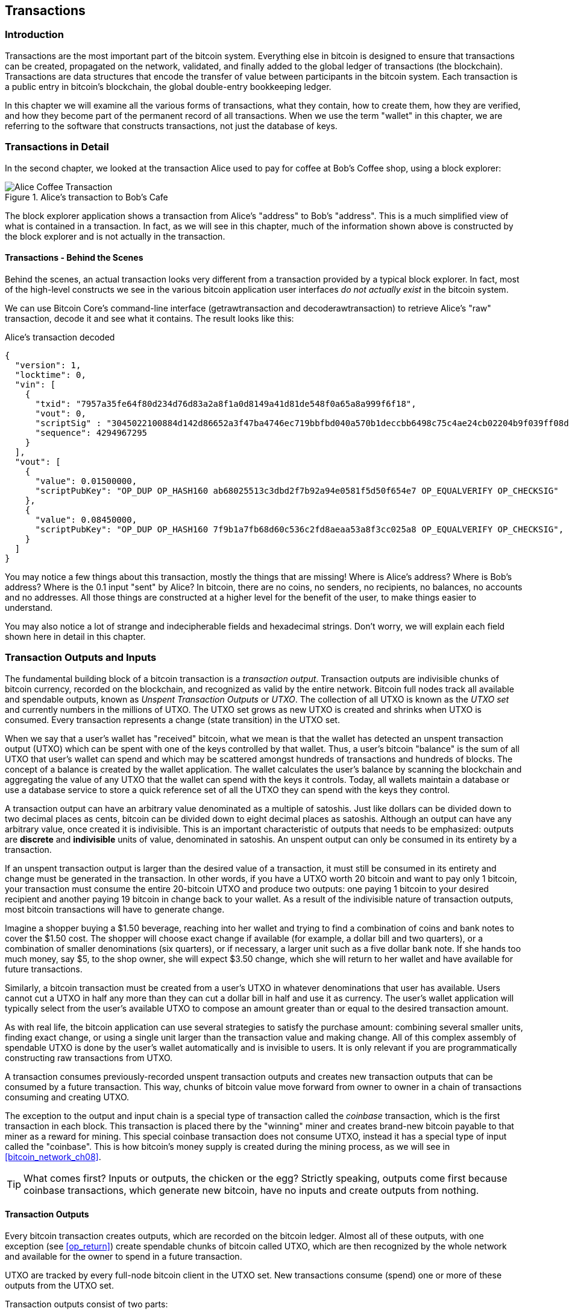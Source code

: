 [[ch06]]
[[transactions]]
== Transactions

[[ch06_intro]]
=== Introduction

((("transactions", id="ix_ch06-asciidoc0", range="startofrange")))Transactions are the most important part of the bitcoin system. Everything else in bitcoin is designed to ensure that transactions can be created, propagated on the network, validated, and finally added to the global ledger of transactions (the blockchain). Transactions are data structures that encode the transfer of value between participants in the bitcoin system. Each transaction is a public entry in bitcoin's blockchain, the global double-entry bookkeeping ledger.

In this chapter we will examine all the various forms of transactions, what they contain, how to create them, how they are verified, and how they become part of the permanent record of all transactions. When we use the term "wallet" in this chapter, we are referring to the software that constructs transactions, not just the database of keys.

[[tx_structure]]
=== Transactions in Detail

In the second chapter, we looked at the transaction Alice used to pay for coffee at Bob's Coffee shop, using a block explorer:

.Alice's transaction to Bob's Cafe
image::images/mbc2_0208.png["Alice Coffee Transaction"]

The block explorer application shows a transaction from Alice's "address" to Bob's "address". This is a much simplified view of what is contained in a transaction. In fact, as we will see in this chapter, much of the information shown above is constructed by the block explorer and is not actually in the transaction.

==== Transactions - Behind the Scenes

Behind the scenes, an actual transaction looks very different from a transaction provided by a typical block explorer. In fact, most of the high-level constructs we see in the various bitcoin application user interfaces _do not actually exist_ in the bitcoin system.

We can use Bitcoin Core's command-line interface (+getrawtransaction+ and +decoderawtransaction+) to retrieve Alice's "raw" transaction, decode it and see what it contains. The result looks like this:

[[alice_tx]]
.Alice's transaction decoded
[source,json]
----
{
  "version": 1,
  "locktime": 0,
  "vin": [
    {
      "txid": "7957a35fe64f80d234d76d83a2a8f1a0d8149a41d81de548f0a65a8a999f6f18",
      "vout": 0,
      "scriptSig" : "3045022100884d142d86652a3f47ba4746ec719bbfbd040a570b1deccbb6498c75c4ae24cb02204b9f039ff08df09cbe9f6addac960298cad530a863ea8f53982c09db8f6e3813[ALL] 0484ecc0d46f1918b30928fa0e4ed99f16a0fb4fde0735e7ade8416ab9fe423cc5412336376789d172787ec3457eee41c04f4938de5cc17b4a10fa336a8d752adf",
      "sequence": 4294967295
    }
  ],
  "vout": [
    {
      "value": 0.01500000,
      "scriptPubKey": "OP_DUP OP_HASH160 ab68025513c3dbd2f7b92a94e0581f5d50f654e7 OP_EQUALVERIFY OP_CHECKSIG"
    },
    {
      "value": 0.08450000,
      "scriptPubKey": "OP_DUP OP_HASH160 7f9b1a7fb68d60c536c2fd8aeaa53a8f3cc025a8 OP_EQUALVERIFY OP_CHECKSIG",
    }
  ]
}
----

You may notice a few things about this transaction, mostly the things that are missing! Where is Alice's address? Where is Bob's address? Where is the 0.1 input "sent" by Alice? In bitcoin, there are no coins, no senders, no recipients, no balances, no accounts and no addresses. All those things are constructed at a higher level for the benefit of the user, to make things easier to understand.

You may also notice a lot of strange and indecipherable fields and hexadecimal strings. Don't worry, we will explain each field shown here in detail in this chapter.

[[tx_inputs_outputs]]
=== Transaction Outputs and Inputs

((("transactions","unspent transaction output (UTXO)")))((("unspent transaction output (UTXO)")))The fundamental building block of a bitcoin transaction is a  _transaction output_. Transaction outputs are indivisible chunks of bitcoin currency, recorded on the blockchain, and recognized as valid by the entire network. Bitcoin full nodes track all available and spendable outputs, known as _Unspent Transaction Outputs_ or _UTXO_. The collection of all UTXO is known as the _UTXO set_ and currently numbers in the millions of UTXO. The UTXO set grows as new UTXO is created and shrinks when UTXO is consumed. Every transaction represents a change (state transition) in the UTXO set.

When we say that a user's wallet has "received" bitcoin, what we mean is that the wallet has detected an unspent transaction output (UTXO) which can be spent with one of the keys controlled by that wallet. Thus, a user's bitcoin "balance" is the sum of all UTXO that user's wallet can spend and which may be scattered amongst hundreds of transactions and hundreds of blocks. The concept of a balance is created by the wallet application. The wallet calculates the user's balance by scanning the blockchain and aggregating the value of any UTXO that the wallet can spend with the keys it controls. Today, all wallets maintain a database or use a database service to store a quick reference set of all the UTXO they can spend with the keys they control.

A transaction output can have an arbitrary value denominated as a multiple of((("satoshis"))) satoshis.  Just like dollars can be divided down to two decimal places as cents, bitcoin can be divided down to eight decimal places as satoshis. Although an output can have any arbitrary value, once created it is indivisible. This is an important characteristic of outputs that needs to be emphasized: outputs are *discrete* and *indivisible* units of value, denominated in satoshis. An unspent output can only be consumed in its entirety by a transaction.

If an unspent transaction output is larger than the desired value of a transaction, it must still be consumed in its entirety and change must be generated in the transaction. ((("change, making")))In other words, if you have a UTXO worth 20 bitcoin and want to pay only 1 bitcoin, your transaction must consume the entire 20-bitcoin UTXO and produce two outputs: one paying 1 bitcoin to your desired recipient and another paying 19 bitcoin in change back to your wallet. As a result of the indivisible nature of transaction outputs, most bitcoin transactions will have to generate change.

Imagine a shopper buying a $1.50 beverage, reaching into her wallet and trying to find a combination of coins and bank notes to cover the $1.50 cost. The shopper will choose exact change if available (for example, a dollar bill and two quarters), or a combination of smaller denominations (six quarters), or if necessary, a larger unit such as a five dollar bank note. If she hands too much money, say $5, to the shop owner, she will expect $3.50 change, which she will return to her wallet and have available for future transactions.

Similarly, a bitcoin transaction must be created from a user's UTXO in whatever denominations that user has available. Users cannot cut a UTXO in half any more than they can cut a dollar bill in half and use it as currency. The user's wallet application will typically select from the user's available UTXO to compose an amount greater than or equal to the desired transaction amount.

As with real life, the bitcoin application can use several strategies to satisfy the purchase amount: combining several smaller units, finding exact change, or using a single unit larger than the transaction value and making change. All of this complex assembly of spendable UTXO is done by the user's wallet automatically and is invisible to users. It is only relevant if you are programmatically constructing raw transactions from UTXO.

A transaction consumes previously-recorded unspent transaction outputs and creates new transaction outputs that can be consumed by a future transaction. This way, chunks of bitcoin value move forward from owner to owner in a chain of transactions consuming and creating UTXO.

The exception to the output and input chain is a special type of transaction called the _coinbase_ transaction, which is the first transaction in each block. This transaction is placed there by the "winning" miner and creates brand-new bitcoin payable to that miner as a reward for mining. This special coinbase transaction does not consume UTXO, instead it has a special type of input called the "coinbase". This is how bitcoin's money supply is created during the mining process, as we will see in <<bitcoin_network_ch08>>.

[TIP]
====
What comes first? Inputs or outputs, the chicken or the egg? Strictly speaking, outputs come first because coinbase transactions, which generate new bitcoin, have no inputs and create outputs from nothing.
====

[[tx_outs]]
==== Transaction Outputs

((("bitcoin ledger, outputs in", id="ix_ch06-asciidoc2", range="startofrange")))((("transactions","outputs", id="ix_ch06-asciidoc3", range="startofrange")))((("unspent transaction output (UTXO)", id="ix_ch06-asciidoc4", range="startofrange")))Every bitcoin transaction creates outputs, which are recorded on the bitcoin ledger. Almost all of these outputs, with one exception (see <<op_return>>) create spendable chunks of bitcoin called UTXO, which are then recognized by the whole network and available for the owner to spend in a future transaction.

UTXO are tracked by every full-node bitcoin client in the UTXO set. New transactions consume (spend) one or more of these outputs from the UTXO set.

Transaction outputs consist of two parts:

* An amount of bitcoin, denominated in _satoshis_, the smallest bitcoin unit
* A cryptographic puzzle that determines the conditions required to spend the output

The cryptographic puzzle, is also known as a ((("locking scripts"))) _locking script_, a _witness script_ or a +scriptPubKey+.

The transaction scripting language, used in the locking script mentioned previously, is discussed in detail in <<tx_script>>.

Now, let's look at Alice's transaction (shown previously in <<alice_tx>>) and see if we can identify the outputs. In the JSON encoding, the outputs are in an array (list) named +vout+:

[source,json]
----
"vout": [
  {
    "value": 0.01500000,
    "scriptPubKey": "OP_DUP OP_HASH160 ab68025513c3dbd2f7b92a94e0581f5d50f654e7 OP_EQUALVERIFY
    OP_CHECKSIG"
  },
  {
    "value": 0.08450000,
    "scriptPubKey": "OP_DUP OP_HASH160 7f9b1a7fb68d60c536c2fd8aeaa53a8f3cc025a8 OP_EQUALVERIFY OP_CHECKSIG",
  }
]
----

As you can see, the transaction contains two outputs. Each output is defined by a value and a cryptographic puzzle. In the encoding shown by Bitcoin Core above, the value is shown in bitcoin. The second part of each output is the cryptographic puzzle that sets the conditions for spending. Bitcoin Core shows this as +scriptPubKey+ and shows us a human-readable representation of the script.

The topic of locking and unlocking UTXO will be discussed later, in <<tx_lock_unlock>>. The scripting language that is used for the script in +scriptPubKey+ is discussed in <<tx_script>>. But before we delve into those topics, we need to understand the overall structure of transaction inputs and outputs.

===== Transaction Serialization - Outputs

When transactions are transmitted over the network or exchanged between applications, they are _serialized_. (((serialization)))Serialization is the process of converting the internal representation of a data structure into a format that can be transmitted one byte at a time, also known as a byte-stream. Serialization is most commonly used for encoding data structures for transmission over a network or for storage in a file. The serialization format of a transaction output is shown in <<tx_out_structure>>:

[[tx_out_structure]]
.Transaction output serialization
[options="header"]
|=======
|Size| Field | Description
| 8 bytes (little-endian) | Amount  | Bitcoin value in satoshis (10^-8^ bitcoin)
| 1-9 bytes (VarInt) | Locking-Script Size | Locking-Script length in bytes, to follow
| Variable | Locking-Script | A script defining the conditions needed to spend the output
|=======

Most bitcoin libraries and frameworks do not store transactions internally as byte-streams, as that would require complex parsing every time you needed to access a single field. For convenience and readability, bitcoin libraries store transactions internally in data structures (usually object-oriented structures).

The process of converting from the byte-stream representation of a transaction to a library's internal representation data structure is called (((de-serialization)))_de-serialization_ or _transaction parsing_. The process of converting back to a byte-stream for transmission over the network, for hashing or for storage on disk is called (((serialization)))_serialization_.  Most bitcoin libraries have built-in functions for transaction serialization and de-serialization.

See if you can manually decode Alice's transaction from the serialized hexadecimal form, finding some of the elements we saw above. The section containing the two outputs is highlighted to help you:

====
+0100000001186f9f998a5aa6f048e51dd8419a14d8a0f1a8a2836dd73+
+4d2804fe65fa35779000000008b483045022100884d142d86652a3f47+
+ba4746ec719bbfbd040a570b1deccbb6498c75c4ae24cb02204b9f039+
+ff08df09cbe9f6addac960298cad530a863ea8f53982c09db8f6e3813+
+01410484ecc0d46f1918b30928fa0e4ed99f16a0fb4fde0735e7ade84+
+16ab9fe423cc5412336376789d172787ec3457eee41c04f4938de5cc1+
+7b4a10fa336a8d752adfffffffff02+*+60e31600000000001976a914ab6+*
*+8025513c3dbd2f7b92a94e0581f5d50f654e788acd0ef800000000000+*
*+1976a9147f9b1a7fb68d60c536c2fd8aeaa53a8f3cc025a888ac+*
+00000000+
====

Here are some hints:

* There are two outputs in the highlighted section, each serialized as shown in the table <<tx_out_structure>>
* The value of 0.015 bitcoin is 1,500,000 satoshis. That's +16 e3 60+ in hexadecimal.
* In the serialized transaction, the value +16 e3 60+ is encoded in little-endian (least-significant-byte-first) byte order, so it looks like +60 e3 16+
* The +scriptPubKey+ length is 25 bytes, which is +19+ in hexadecimal

[[tx_inputs]]
==== Transaction Inputs

((("transactions","inputs", id="ix_ch06-asciidoc5", range="startofrange")))Transaction inputs identify (by reference) which UTXO will be consumed and provide proof of ownership through an unlocking script.

To build a transaction, a wallet selects from the UTXO it controls, UTXO with enough value to make the requested payment. Sometimes one UTXO is enough, other times more than one is needed. For each UTXO that will be consumed to make this payment, the wallet creates one input pointing to the UTXO and unlocks it with an unlocking script.

Let's look at the components of an input in greater detail. The first part of an input is a pointer to an UTXO by reference to the transaction hash and sequence number where the UTXO is recorded in the blockchain. The second part is an unlocking script, which the wallet constructs in order to satisfy the spending conditions set in the UTXO. Most often, the unlocking script is a digital signature and public key proving ownership of the bitcoin. However, not all unlocking scripts contain signatures. The third part is a sequence number which will be discussed later.

Consider our example in <<alice_tx>>. The transaction inputs are an array (list) called +vin+:

[[vin]]
.The transaction inputs in Alice's transaction
[source,json]
----
"vin": [
  {
    "txid": "7957a35fe64f80d234d76d83a2a8f1a0d8149a41d81de548f0a65a8a999f6f18",
    "vout": 0,
    "scriptSig" : "3045022100884d142d86652a3f47ba4746ec719bbfbd040a570b1deccbb6498c75c4ae24cb02204b9f039ff08df09cbe9f6addac960298cad530a863ea8f53982c09db8f6e3813[ALL] 0484ecc0d46f1918b30928fa0e4ed99f16a0fb4fde0735e7ade8416ab9fe423cc5412336376789d172787ec3457eee41c04f4938de5cc17b4a10fa336a8d752adf",
    "sequence": 4294967295
  }
]
----

As you can see, there is only one input in the list (because one UTXO contained sufficient value to make this payment). The input contains four elements:

* A transaction ID, referencing the transaction which contains the UTXO being spent
* An output index (+vout+), identifying which UTXO from that transaction is referenced (first one is zero)
* A scriptSig, which satisfies the conditions placed on the UTXO, unlocking it for spending
* A sequence number (to be discussed later)

In Alice's transaction, the input points to transaction ID +7957a35fe64f80d234d76d83a2a8f1a0d8149a41d81de548f0a65a8a999f6f18+ and output index +0+ (i.e. the first UTXO created by that transaction). The unlocking script is constructed by Alice's wallet by first retrieving the referenced UTXO, examining its locking script and then using that to build the necessary unlocking script to satisfy it.

Looking just at the input you may have noticed that we don't know anything about this UTXO, other than a reference to the transaction containing it. We don't know it's value (amount in satoshi), and we don't know the locking script that sets the conditions for spending it. To find this information, we must retrieve the referenced UTXO by retrieving the underlying transaction. Notice that because the value of the input is not explicitly stated, we must also use the referenced UTXO in order to calculate fees that will be paid in this transaction (see <<tx_fees>>).

It's not just Alice's wallet that needs to retrieve UTXO referenced in the inputs. Once this transaction is broadcast to the network, every validating node will also need to retrieve the UTXO referenced in the transaction inputs in order to validate the transaction.

Transactions on their own seem incomplete because they lack context. They reference UTXO in their inputs but without retrieving that UTXO we cannot know the value of the inputs or their locking conditions. When writing bitcoin software, anytime you decode a transaction with the intent of validating it or counting the fees or checking the unlocking script, your code will first have to retrieve the referenced UTXO from the blockchain in order to build the context implied but not present in the UTXO references of the inputs. For example, to calculate the amount paid in fees, you must know the sum of the values of inputs and outputs. But without retrieving the UTXO referenced in the inputs, you do not know their value. So a seemingly simple operation like counting fees in a single transaction in fact involves multiple steps and data from multiple transactions.

We can use the same sequence of commands with Bitcoin Core as we used when retrieving Alice's transaction (+getrawtransaction+ and +decoderawtransaction+). With that we can get the UTXO referenced in the input above and take a look:

[[alice_input_tx]]
.Alice's UTXO from the previous transaction, referenced in the input
[source,json]
----
"vout": [
   {
     "value": 0.10000000,
     "scriptPubKey": "OP_DUP OP_HASH160 7f9b1a7fb68d60c536c2fd8aeaa53a8f3cc025a8 OP_EQUALVERIFY OP_CHECKSIG"
   }
 ]
----

We see that this UTXO has a value of 0.1 BTC and that it has a locking script (+scriptPubKey+) which contains "OP_DUP OP_HASH160...".

[TIP]
====
To fully understand Alice's transaction we had to retrieve the previous transaction(s) referenced as inputs. A function that retrieves previous transactions and unspent transaction outputs is very common and exists in almost every bitcoin library and API.
====

===== Transaction Serialization - Inputs

When transactions are serialized for transmission on the network, their inputs are encoded into a byte-stream as follows:

[[tx_in_structure]]
.Transaction input serialization
[options="header"]
|=======
|Size| Field | Description
| 32 bytes | Transaction Hash | Pointer to the transaction containing the UTXO to be spent
| 4 bytes | Output Index | The index number of the UTXO to be spent; first one is 0
| 1-9 bytes (VarInt) | Unlocking-Script Size | Unlocking-Script length in bytes, to follow
| Variable | Unlocking-Script | A script that fulfills the conditions of the UTXO locking script.
| 4 bytes | Sequence Number | Used for locktime or disabled (0xFFFFFFFF)
|=======

As with the outputs, let's see if we can find the inputs from Alice's transaction in the serialized format. First, the inputs decoded:

[source,json]
----
"vin": [
  {
    "txid": "7957a35fe64f80d234d76d83a2a8f1a0d8149a41d81de548f0a65a8a999f6f18",
    "vout": 0,
    "scriptSig" : "3045022100884d142d86652a3f47ba4746ec719bbfbd040a570b1deccbb6498c75c4ae24cb02204b9f039ff08df09cbe9f6addac960298cad530a863ea8f53982c09db8f6e3813[ALL] 0484ecc0d46f1918b30928fa0e4ed99f16a0fb4fde0735e7ade8416ab9fe423cc5412336376789d172787ec3457eee41c04f4938de5cc17b4a10fa336a8d752adf",
    "sequence": 4294967295
  }
],
----

Now, let's see if we can identify these fields in the serialized hex encoding:

====

+0100000001+*+186f9f998a5aa6f048e51dd8419a14d8a0f1a8a2836dd73+*
*+4d2804fe65fa35779000000008b483045022100884d142d86652a3f47+*
*+ba4746ec719bbfbd040a570b1deccbb6498c75c4ae24cb02204b9f039+*
*+ff08df09cbe9f6addac960298cad530a863ea8f53982c09db8f6e3813+*
*+01410484ecc0d46f1918b30928fa0e4ed99f16a0fb4fde0735e7ade84+*
*+16ab9fe423cc5412336376789d172787ec3457eee41c04f4938de5cc1+*
*+7b4a10fa336a8d752adfffffffff+*+0260e31600000000001976a914ab6+
+8025513c3dbd2f7b92a94e0581f5d50f654e788acd0ef800000000000+
+1976a9147f9b1a7fb68d60c536c2fd8aeaa53a8f3cc025a888ac00000+
+000+

====

Hints:

* The transaction ID is serialized in reversed byte order, so it starts with (hex) +18+ and ends with +79+
* The output index is a 4-byte group of zeroes, easy to identify
* The length of the scriptSig is 139 bytes, or +8b+ in hex.
* The sequence number is set to +FFFFFFFF+, again easy to identify

[[tx_fees]]
==== Transaction Fees

((("fees, transaction", id="ix_ch06-asciidoc6", range="startofrange")))Most transactions include transaction fees, which compensate the bitcoin miners for securing the network. Fees also serve as a security mechanism themselves, by making it economically infeasible for attackers to flood the network with transactions. Mining and the fees and rewards collected by miners are discussed in more detail in <<bitcoin_network_ch08>>.

This section examines how transaction fees are included in a typical transaction. Most wallets calculate and include transaction fees automatically. However, if you are constructing transactions programmatically, or using a command-line interface, you must manually account for and include these fees.

Transaction fees serve as an incentive to include (mine) a transaction into the next block and also as a disincentive against abuse of the system, by imposing a small cost on every transaction. Transaction fees are collected by the miner who mines the block that records the transaction on the blockchain.

((("fees, transaction","calculating")))Transaction fees are calculated based on the size of the transaction in kilobytes, not the value of the transaction in bitcoin. Overall, transaction fees are set based on market forces within the bitcoin network. Miners prioritize transactions based on many different criteria, including fees, and might even process transactions for free under certain circumstances. Transaction fees affect the processing priority, meaning that a transaction with sufficient fees is likely to be included in the next block mined, whereas a transaction with insufficient or no fees might be delayed, processed on a best-effort basis after a few blocks, or not processed at all. Transaction fees are not mandatory, and transactions without fees might be processed eventually; however, including transaction fees encourages priority processing.

Over time, the way transaction fees are calculated and the effect they have on transaction prioritization has been evolving. At first, transaction fees were fixed and constant across the network. Gradually, the fee structure has been relaxed so that it may be influenced by market forces, based on network capacity and transaction volume. Since at least the beginning of 2016, capacity limits in bitcoin (see <<blocksize_limit>>) have created competition between transactions, resulting in higher fees and effectively making free transactions a thing of the past. Zero fee or very low fee transactions rarely get mined and sometimes will not even be propagated across the network.

In Bitcoin Core, fee relay policies are set by the +minrelaytxfee+ option. The current default +minrelaytxfee+ is 0.00001 bitcoin or a hundredth of a milli-bitcoin per kilobyte. Therefore by default, transactions with a fee less than 0.0001 bitcoin are treated as free and are only relayed if there is space in the mempool, otherwise they are dropped. Bitcoin nodes can override the default fee relay policy by adjusting the value of +minrelaytxfee+.

Any bitcoin service that creates transactions, including wallets, exchanges, retail applications, etc. *must* implement dynamic fees. Dynamic fees can be implemented through a third party fee estimation service or with a built-in fee estimation algorithm. If you're unsure, begin with a third party service and as you gain experience design and implement your own algorithm if you wish to remove the third party dependency.

Fee estimation algorithms calculate the appropriate fee, based on capacity and the fees offered by "competing" transactions. These algorithms range from simplistic (average or median fee in the last block) to sophisticated (statistical analysis). They estimate the necessary fee (in satoshis per byte) that will give a transaction a high probability of being selected and included within a certain number of blocks. Most services offer users the option of choosing high, medium, or low priority fees. High priority means users pay higher fees but the transaction is likely to be included in the next block. Medium and low priority means users pay lower transaction fees but the transactions may take much longer to confirm.

Many wallet applications use third-party services for fee calculations. One popular service is http://bitcoinfees.21.co/[http://bitcoinfees.21.co], which provides an API and a visual chart showing the fee in satoshi/byte for different priorities.

[TIP]
====
Static fees are no longer viable on the bitcoin network. Wallets that set static fees will produce a poor user experience as transactions will often get "stuck" and remain unconfirmed. Users who don't understand bitcoin transactions and fees, are dismayed by "stuck" transactions because they think they've lost their money.
====

[[bitcoinfees21co]]
.Fee Estimation Service bitcoinfees.21.co
image::images/mbc2_0602.png[Fee Estimation Service bitcoinfees.21.co]

The chart in <<bitcoinfees21co>> shows the real-time estimate of fees in 10 satoshi/byte increments and the expected confirmation time (in minutes and number of blocks) for transactions with fees in each range. For each fee range (eg. 61-70 satoshi/byte), two horizontal bars show the number of unconfirmed transactions (1405) and total number of transactions in the past 24 hours (102975), with fees in that range. Based on the graph, the recommended high-priority fee at this time was 80 satoshi/byte, a fee likely to result in the transaction being mined in the very next block (zero block delay). For perspective, the median transaction size is 226 bytes, so the recommended fee for a transaction size would be 18,080 satoshis (0.00018080 BTC).

The fee estimation data can be retrieved via a simple HTTP REST API, at https://bitcoinfees.21.co/api/v1/fees/recommended[https://bitcoinfees.21.co/api/v1/fees/recommended]. For example, on the command-line using the +curl+ command:

.Using the fee estimation API
----
$ curl https://bitcoinfees.21.co/api/v1/fees/recommended

{"fastestFee":80,"halfHourFee":80,"hourFee":60}
----

The API returns a JSON object with the current fee estimate for fastest confirmation (fastestFee), confirmation within 3 blocks (halfHourFee) and 6 blocks (hourFee), in satoshi per byte.

==== Adding Fees to Transactions

((("fees, transaction","adding", id="ix_ch06-asciidoc7", range="startofrange")))((("transactions","fees", id="ix_ch06-asciidoc8", range="startofrange")))The data structure of transactions does not have a field for fees. Instead, fees are implied as the difference between the sum of inputs and the sum of outputs. Any excess amount that remains after all outputs have been deducted from all inputs is the fee that is collected by the miners.

[[tx_fee_equation]]
.Transaction fees are implied, as the excess of inputs minus outputs:
----
Fees = Sum(Inputs) -- Sum(Outputs)
----

This is a somewhat confusing element of transactions and an important point to understand, because if you are constructing your own transactions you must ensure you do not inadvertently include a very large fee by underspending the inputs. That means that you must account for all inputs, if necessary by creating change, or you will end up giving the miners a very big tip!

For example, if you consume a 20-bitcoin UTXO to make a 1-bitcoin payment, you must include a 19-bitcoin change output back to your wallet. Otherwise, the 19-bitcoin "leftover" will be counted as a transaction fee and will be collected by the miner who mines your transaction in a block. Although you will receive priority processing and make a miner very happy, this is probably not what you intended.

[WARNING]
====
If you forget to add a change output in a manually constructed transaction, you will be paying the change as a transaction fee. "Keep the change!" might not be what you intended.
====

Let's see how this works in practice, by looking at Alice's coffee purchase again. Alice wants to spend 0.015 bitcoin to pay for coffee. To ensure this transaction is processed promptly, she will want to include a transaction fee, say 0.001. That will mean that the total cost of the transaction will be 0.016. Her wallet must therefore source a set of UTXO that adds up to 0.016 bitcoin or more and, if necessary, create change. Let's say her wallet has a 0.2-bitcoin UTXO available. It will therefore need to consume this UTXO, create one output to Bob's Cafe for 0.015, and a second output with 0.184 bitcoin in change back to her own wallet, leaving 0.001 bitcoin unallocated, as an implicit fee for the transaction.

Now let's look at a different scenario. Eugenia, our children's charity director in the Philippines, has completed a fundraiser to purchase school books for the children. She received several thousand small donations from people all around the world, totaling 50 bitcoin, so her wallet is full of very small payments (UTXO). Now she wants to purchase hundreds of school books from a local publisher, paying in bitcoin.

As Eugenia's wallet application tries to construct a single larger payment transaction, it must source from the available UTXO set, which is composed of many smaller amounts. That means that the resulting transaction will source from more than a hundred small-value UTXO as inputs and only one output, paying the book publisher. A transaction with that many inputs will be larger than one kilobyte, perhaps a kilobyte or several kilobytes in size. As a result, it will require a much higher fee than the median sized transaction.

Eugenia's wallet application will calculate the appropriate fee by measuring the size of the transaction and multiplying that by the per-kilobyte fee. Many wallets will overpay fees for larger transactions to ensure the transaction is processed promptly. The higher fee is not because Eugenia is spending more money, but because her transaction is more complex and larger in size--the fee is independent of the transaction's bitcoin value.(((range="endofrange", startref="ix_ch06-asciidoc8")))(((range="endofrange", startref="ix_ch06-asciidoc7")))

[[tx_script]]
=== Transaction Scripts and Script Language

((("scripts", id="ix_ch06-asciidoc9", range="startofrange")))((("transactions","script language for", id="ix_ch06-asciidoc10", range="startofrange")))((("transactions","validation", id="ix_ch06-asciidoc11", range="startofrange")))((("validation (transaction)", id="ix_ch06-asciidoc12", range="startofrange")))((("Script language", id="ix_ch06-asciidoc13", range="startofrange")))((("scripts","language for", id="ix_ch06-asciidoc14", range="startofrange")))The bitcoin transaction script language, called _Script_, is a Forth-like reverse-polish notation stack-based execution language. If that sounds like gibberish, you probably haven't studied 1960's programming languages, but that's ok - we will explain it all in this chapter. Both the locking script placed on a UTXO and the unlocking script are written in this scripting language. When a transaction is validated, the unlocking script in each input is executed alongside the corresponding locking script to see if it satisfies the spending condition.

Script is a very simple language that was designed to be limited in scope and executable on a range of hardware, perhaps as simple as an embedded device. It requires minimal processing and cannot do many of the fancy things modern programming languages can do. For its use in validating programmable money, this is a deliberate security feature.

Today, most transactions processed through the bitcoin network have the form "Payment to Bob's bitcoin address" and are based on a script called a Pay-to-Public-Key-Hash script.  However, bitcoin transactions are not limited to the "Payment to Bob's bitcoin address" script. In fact, locking scripts can be written to express a vast variety of complex conditions. In order to understand these more complex scripts, we must first understand the basics of transaction scripts and script language.

In this section, we will demonstrate the basic components of the bitcoin transaction scripting language and show how it can be used to express simple conditions for spending and how those conditions can be satisfied by unlocking scripts.

[TIP]
====
Bitcoin transaction validation is not based on a static pattern, but instead is achieved through the execution of a scripting language. This language allows for a nearly infinite variety of conditions to be expressed. This is how bitcoin gets the power of "programmable money."
====


==== Turing Incompleteness

((("Script language","flow-control/loops in")))((("Script language","statelessness of")))((("Turing Complete")))The bitcoin transaction script language contains many operators, but is deliberately limited in one important way--there are no loops or complex flow control capabilities other than conditional flow control. This ensures that the language is not _Turing Complete_, meaning that scripts have limited complexity and predictable execution times. Script is not a general-purpose language. These limitations ensure that the language cannot be used to create an infinite loop or other form of "logic bomb" that could be embedded in a transaction in a way that causes a((("denial-of-service attack","Script language and"))) denial-of-service attack against the bitcoin network. Remember, every transaction is validated by every full node on the bitcoin network. A limited language prevents the transaction validation mechanism from being used as a vulnerability.

==== Stateless Verification

((("stateless verification of transactions")))((("transactions","statelessness of")))The bitcoin transaction script language is stateless, in that there is no state prior to execution of the script, or state saved after execution of the script. Therefore, all the information needed to execute a script is contained within the script. A script will predictably execute the same way on any system. If your system verifies a script, you can be sure that every other system in the bitcoin network will also verify the script, meaning that a valid transaction is valid for everyone and everyone knows this. This predictability of outcomes is an essential benefit of the bitcoin system.(((range="endofrange", startref="ix_ch06-asciidoc12")))(((range="endofrange", startref="ix_ch06-asciidoc11")))(((range="endofrange", startref="ix_ch06-asciidoc10")))(((range="endofrange", startref="ix_ch06-asciidoc9")))


==== Script Construction (Lock + Unlock)

((("scripts","construction of")))((("validation (transaction)","script construction for")))Bitcoin's transaction validation engine relies on two types of scripts to validate transactions: a locking script and an unlocking script.

((("locking scripts","transaction validation and")))((("validation (transaction)","locking scripts")))A locking script is a spending condition placed on an output: it specifies the conditions that must be met to spend the output in the future. Historically, the locking script was called a _scriptPubKey_, because it usually contained a public key or bitcoin address (public key hash). In this book we refer to it as a "locking script" to acknowledge the much broader range of possibilities of this scripting technology. In most bitcoin applications, what we refer to as a locking script will appear in the source code as +scriptPubKey+. You will also see the locking script referred to as a _witness script_ (see <<segwit>>) or more generally as a _cryptographic puzzle_. These terms all mean the same thing, at different levels of abstraction.

((("unlocking scripts","transaction validation and")))An unlocking script is a script that "solves," or satisfies, the conditions placed on an output by a locking script and allows the output to be spent. Unlocking scripts are part of every transaction input. Most of the time they contain a digital signature produced by the user's wallet from his or her private key. Historically, the unlocking script is called _scriptSig_, because it usually contained a digital signature. In most bitcoin applications, the source code refers to the unlocking script as +scriptSig+. You will also see the unlocking script referred to as a _witness_ (see <<segwit>>). In this book, we refer to it as an "unlocking script" to acknowledge the much broader range of locking script requirements, because not all unlocking scripts must contain signatures.

Every bitcoin validating node will validate transactions by executing the locking and unlocking scripts together. Each input contains an unlocking script and refers to a previously existing UTXO. The validation software will copy the unlocking script, retrieve the UTXO referenced by the input and copy the locking script from that UTXO. The unlocking and locking script are then executed in sequence. The input is valid if the unlocking script satisfies the locking script conditions (see <<script_exec>>). All the inputs are validated independently, as part of the overall validation of the transaction.

Note that the UTXO is permanently recorded in the blockchain, and therefore is invariable and is unaffected by failed attempts to spend it by reference in a new transaction. Only a valid transaction that correctly satisfies the conditions of the output results in the output being considered as "spent" and removed from the set of unspent transaction outputs (UTXO set)((("UTXO Set", "removing outputs")))((("UTXO", "spending"))).

<<scriptSig_and_scriptPubKey>> is an example of the unlocking and locking scripts for the most common type of bitcoin transaction (a payment to a public key hash), showing the combined script resulting from the concatenation of the unlocking and locking scripts prior to script validation.

[[scriptSig_and_scriptPubKey]]
.Combining scriptSig and scriptPubKey to evaluate a transaction script
image::images/mbc2_0603.png["scriptSig_and_scriptPubKey"]

===== The Script Execution Stack

Bitcoin's scripting language is called a stack-based language because it uses a data structure called a((("stack, defined"))) _stack_. A stack is a very simple data structure, which can be visualized as a stack of cards. A stack allows two operations: push and pop. Push adds an item on top of the stack. Pop removes the top item from the stack. Operations on a stack can only act on the top-most item on the stack. A stack data structure is also called a Last-In-First-Out, or "LIFO" queue.

The scripting language executes the script by processing each item from left to right. Numbers (data constants) are pushed onto the stack. Operators push or pop one or more parameters from the stack, act on them, and might push a result onto the stack. For example, +OP_ADD+ will pop two items from the stack, add them, and push the resulting sum onto the stack.

Conditional operators evaluate a condition, producing a boolean result of TRUE or FALSE. For example, +OP_EQUAL+ pops two items from the stack and pushes TRUE (TRUE is represented by the number 1) if they are equal or FALSE (represented by zero) if they are not equal. Bitcoin transaction scripts usually contain a conditional operator, so that they can produce the TRUE result that signifies a valid transaction.

===== A Simple Script

Now let's apply what we've learned about scripts and stacks to some simple examples.

In <<simplemath_script>>, the script +2 3 OP_ADD 5 OP_EQUAL+ demonstrates the arithmetic addition operator +OP_ADD+, adding two numbers and putting the result on the stack, followed by the conditional operator +OP_EQUAL+, which checks that the resulting sum is equal to +5+. For brevity, the +OP_+ prefix is omitted in the step-by-step example. For more details on the available script operators and functions, see <<tx_script_ops>>.

Although most locking scripts refer to a public key hash (essentially, a bitcoin address), thereby requiring proof of ownership to spend the funds, the script does not have to be that complex. Any combination of locking and unlocking scripts that results in a TRUE value is valid. The simple arithmetic we used as an example of the scripting language is also a valid locking script that can be used to lock a transaction output.

Use part of the arithmetic example script as the locking script:

----
3 OP_ADD 5 OP_EQUAL
----

which can be satisfied by a transaction containing an input with the unlocking script:
----
2
----

The validation software combines the locking and unlocking scripts and the resulting script is:
----
2 3 OP_ADD 5 OP_EQUAL
----

As we saw in the step-by-step example in <<simplemath_script>>, when this script is executed, the result is +OP_TRUE+, making the transaction valid. Not only is this a valid transaction output locking script, but the resulting UTXO could be spent by anyone with the arithmetic skills to know that the number 2 satisfies the script. (((range="endofrange", startref="ix_ch06-asciidoc14")))(((range="endofrange", startref="ix_ch06-asciidoc13")))

[[simplemath_script]]
.Bitcoin's script validation doing simple math
image::images/mbc2_0604.png["TxScriptSimpleMathExample"]


[TIP]
====
Transactions are valid if the top result on the stack is TRUE (noted as ++&#x7b;0x01&#x7d;++), any other non-zero value or if the stack is empty after script execution. Transactions are invalid if the top value on the stack is FALSE (a zero-length empty value, noted as ++&#x7b;&#x7d;++) or if script execution is halted explicitly by an operator, such as OP_VERIFY, OP_RETURN, or a conditional terminator such as OP_ENDIF. See <<tx_script_ops>> for details.
====

The following is a slightly more complex script, which calculates ++2 + 7 -- 3 + 1++. Notice that when the script contains several operators in a row, the stack allows the results of one operator to be acted upon by the next operator:

----
2 7 OP_ADD 3 OP_SUB 1 OP_ADD 7 OP_EQUAL
----
Try validating the preceding script yourself using pencil and paper. When the script execution ends, you should be left with the value TRUE on the stack.

[[script_exec]]
===== Separate Execution of Unlocking and Locking Scripts

In the original bitcoin client, the unlocking and locking scripts were concatenated and executed in sequence. For security reasons, this was changed in 2010, because of a vulnerability that allowed a malformed unlocking script to push data onto the stack and corrupt the locking script. In the current implementation, the scripts are executed separately with the stack transferred between the two executions, as described next.

First, the unlocking script is executed, using the stack execution engine. If the unlocking script executed without errors (e.g., it has no "dangling" operators left over), the main stack (not the alternate stack) is copied and the locking script is executed. If the result of executing the locking script with the stack data copied from the unlocking script is "TRUE," the unlocking script has succeeded in resolving the conditions imposed by the locking script and, therefore, the input is a valid authorization to spend the UTXO. If any result other than "TRUE" remains after execution of the combined script, the input is invalid because it has failed to satisfy the spending conditions placed on the UTXO.


[[p2pkh]]
==== Pay-to-Public-Key-Hash (P2PKH)

((("pay-to-public-key-hash (P2PKH)", id="ix_ch06-asciidoc15", range="startofrange")))((("transactions","pay-to-public-key-hash", id="ix_ch06-asciidoc16", range="startofrange")))The vast majority of transactions processed on the bitcoin network spend outputs locked with a Pay-to-Public-Key-Hash or "P2PKH" script. These outputs contain a locking script that locks the output to a public key hash, more commonly known as a bitcoin address. An output locked by a P2PKH script can be unlocked (spent) by presenting a public key and a digital signature created by the corresponding private key (see <digital_sigs>>).

For example, let's look at Alice's payment to Bob's Cafe again. Alice made a payment of 0.015 bitcoin to the cafe's bitcoin address. That transaction output would have a locking script of the form:

----
OP_DUP OP_HASH160 <Cafe Public Key Hash> OP_EQUAL OP_CHECKSIG
----

The +Cafe Public Key Hash+ is equivalent to the bitcoin address of the cafe, without the Base58Check encoding. Most applications would show the _public key hash_ in hexadecimal encoding and not the familiar bitcoin address Base58Check format that begins with a "1".

The preceding locking script can be satisfied with an unlocking script of the form:

----
<Cafe Signature> <Cafe Public Key>
----

The two scripts together would form the following combined validation script:

----
<Cafe Signature> <Cafe Public Key> OP_DUP OP_HASH160
<Cafe Public Key Hash> OP_EQUAL OP_CHECKSIG
----

When executed, this combined script will evaluate to TRUE if, and only if, the unlocking script matches the conditions set by the locking script. In other words, the result will be TRUE if the unlocking script has a valid signature from the cafe's private key that corresponds to the public key hash set as an encumbrance.

Figures pass:[<a data-type="xref" href="#P2PubKHash1" data-xrefstyle="select: labelnumber">#P2PubKHash1</a>] and pass:[<a data-type="xref" href="#P2PubKHash2" data-xrefstyle="select: labelnumber">#P2PubKHash2</a>] show (in two parts) a step-by-step execution of the combined script, which will prove this is a valid transaction.(((range="endofrange", startref="ix_ch06-asciidoc16")))(((range="endofrange", startref="ix_ch06-asciidoc15")))

[[P2PubKHash1]]
.Evaluating a script for a P2PKH transaction (Part 1 of 2)
image::images/mbc2_0605.png["Tx_Script_P2PubKeyHash_1"]

[[P2PubKHash2]]
.Evaluating a script for a P2PKH transaction (Part 2 of 2)
image::images/mbc2_0606.png["Tx_Script_P2PubKeyHash_2"]

[[digital_sigs]]
=== Digital Signatures (ECDSA)

So far, we have not delved into any detail about "digital signatures". In this section we look at how digital signatures work and how they can present proof of ownership of a private key without revealing that private key.

The digital signature algorithm used in bitcoin is the _Elliptic Curve Digital Signature Algorithm_, or _ECDSA_. ECDSA is the algorithm used for digital signatures based on elliptic curve private/public key pairs, as described in <<ecc>>. ECDSA is used by the script functions OP_CHECKSIG, OP_CHECKSIGVERIFY, OP_CHECKMULTISIG and OP_CHECKMULTISIGVERIFY. Any time you see those in a locking script, the unlocking script must contain an ECDSA signature.

A digital signature serves three purposes in bitcoin (see <<digital_signature_definition>>). First, the signature proves that the owner of the private key, who is by implication the owner of the funds, has *authorized* the spending of those funds. Secondly, the proof of authorization is *undeniable* (non-repudiation). Thirdly, the signature proves that the transaction (or specific parts of the transaction) have not and *can not be modified* by anyone after it has been been signed.

Note that each transaction input is signed independently. This is critical, as neither the signatures, nor the inputs have to belong to or be applied by the same "owners". In fact, a specific transaction scheme called "CoinJoin" uses this fact to create multi-party transactions for privacy.

[NOTE]
====
Each transaction input and any signature it may contain is _completely_ independent of any other input or signature. Multiple parties can collaborate to construct transactions and sign only one input each.
====

[[digital_signature_definition]]
.Wikipedia's Definition of a "Digital Signature"
****
A digital signature is a mathematical scheme for demonstrating the authenticity of a digital message or documents. A valid digital signature gives a recipient reason to believe that the message was created by a known sender (authentication), that the sender cannot deny having sent the message (non-repudiation), and that the message was not altered in transit (integrity).

_Source: https://en.wikipedia.org/wiki/Digital_signature_
****

==== How Digital Signatures Work

A digital signature is a _mathematical scheme_, that consists of two parts. The first part is an algorithm for creating a signature, using a private key (the signing key), from a message (the transaction). The second part is an algorithm that allows anyone to verify the signature, given also the message and a public key.

===== Creating a Digital Signature

In bitcoin's implementation of the ECDSA algorithm, the "message" being signed is the transaction, or more accurately a hash of a specific subset of the data in the transaction (see <<sighash_types>>). The signing key is the user's private key. The result is the signature:

latexmath:[\(Sig = F_sig(F_hash(m), dA\)]

where:

* dA is the signing private key
* m is the transaction (or parts of it)
* F~hash~ is the hashing function
* F~sig~ is the signing algorithm
* Sig is the resulting signature

More details on the mathematics of ECDSA can be found in <<ecdsa_math>>

The function F~sig~ produces a signature +Sig+ that is composed of two values, commonly referred to as +R+ and +S+.

----
Sig = (R, S)
----

Now that the two values +R+ and +S+ have been calculated, they are serialized into a byte-stream using an international standard encoding scheme called the _Distinguished Encoding Rules_ or _DER_.

===== Serialization of Signatures (DER)

Let's look at the transaction Alice created again. In the transaction input there is an unlocking script that contains the following _DER_ encoded signature from Alice's wallet:

----
3045022100884d142d86652a3f47ba4746ec719bbfbd040a570b1deccbb6498c75c4ae24cb02204b9f039ff08df09cbe9f6addac960298cad530a863ea8f53982c09db8f6e381301
----

That signature is a serialized byte-stream of the +R+ and +S+ values produced by Alice's wallet to prove she owns the private key authorized to spend that output. The serialization format consists of nine elements as follows:

[[decoded_alice_sig]]
.Alice's DER-encoded signature - decoded
====
* 0x30 - indicating the start of a DER sequence
* 0x45 - the length of the sequence (69 bytes)
  * 0x02 - an integer value follows
  * 0x21 - the length of the integer (33 bytes)
  * R: 00884d142d86652a3f47ba4746ec719bbfbd040a570b1deccbb6498c75c4ae24cb
  * 0x02 - another integer follows
  * 0x20 - the length of the integer (32 bytes)
  * S: 4b9f039ff08df09cbe9f6addac960298cad530a863ea8f53982c09db8f6e3813
* A suffix (0x01) indicating the type of hash used (SIGHASH_ALL)
====

See if you can decode Alice's serialized (DER-encoded) signature using the guide above. The important numbers are +R+ and +S+, the rest of the data is part of the DER encoding scheme.

==== Verifying the Signature

To verify the signature, one must have the signature (+R+ and +S+), the serialized transaction and the public key (that corresponds to the private key used to create the signature). Essentially, verification of a signature means "Only the owner of the private key that generated this public key could have produced this signature on this transaction".

The signature verification algorithm takes the message (a hash of the transaction or parts of it), the signer's public key and the signature (+R+ and +S+ values) and returns TRUE if the signature is valid for this message and public key.

==== Signature Hash Types (SIGHASH)

Digital signatures are applied to messages, which in the case of bitcoin, are the transactions themselves. The signature implies a _commitment_ by the signer to specific transaction data. In the simplest form, the signature applies to the entire transaction, thereby committing all the inputs, outputs and other transaction fields. But, a signature can commit to only a subset of the data in a transaction, which is useful for a number of scenarios as we will see below.

Bitcoin signatures have a way of indicating which part of a transaction's data is included in the hash signed by the private key, through the use of a SIGHASH flag. The SIGHASH flag is a single byte that is appended to the signature. Every signature has a SIGHASH flag and the flag can be different from to input to input. A transaction with three signed inputs may have three signatures with different SIGHASH flags, each signature signing (committing) different parts of the transaction.

Remember, each input may contain a signature in its unlocking script. As a result, a transaction that contains several inputs may have signatures with different SIGHASH flags that commit different parts of the transaction in each of the inputs. Note also that bitcoin transactions may contain inputs from different "owners", who may sign only one input in a partially constructed (and invalid) transaction, collaborating with others to gather all the necessary signatures to make a valid transaction. Many of the SIGHASH flag types only make sense if you think of multiple participants collaborating outside the bitcoin network and updating a partially signed transaction.

There are three SIGHASH flags: ALL, NONE and SINGLE

|=======================
|SIGHASH flag| Value | Description
| ALL | 0x01 | Signature applies to all inputs and outputs
| NONE | 0x02 | Signature applies to all inputs, none of the outputs
| SINGLE | 0x03 | Signature applies to all inputs but only the one output with the same index number as the signed input
|=======================

In addition, there is a modifier flag SIGHASH_ANYONECANPAY, which can be combined with each of the above flags. When ANYONECANPAY is set, only one input is signed, leaving the rest (and their sequence numbers) open for modification. The ANYONECANPAY has the value +0x80+ and is applied by bitwise OR, resulting in the combined flags:

|=======================
|SIGHASH flag| Value | Description
| ALL\|ANYONECANPAY | 0x81 | Signature applies to one inputs and all outputs
| NONE\|ANYONECANPAY | 0x82 | Signature applies to one inputs, none of the outputs
| SINGLE\|ANYONECANPAY | 0x83 | Signature applies to one input & the output with the same index number
|=======================

The way SIGHASH flags are applied during signing and verification, is that a copy of the transaction is made and certain fields within are truncated (set to zero length and emptied). The resulting transaction is serialized. The SIGHASH flag is added to the end of the serialized transaction and the result is hashed. The hash itself is the "message" that is signed. Depending on which SIGHASH flag is used, different parts of the transaction are truncated. This the resulting hash depends on different subsets of the data in the transaction. By including the SIGHASH as the last step before hashing, the signature commits the SIGHASH type as well, so it can't be changed (eg. by a miner).

[NOTE]
====
All SIGHASH types sign the transaction nLocktime field (see <<locktime>>). In addition, the SIGHASH type itself is appended to the transaction before it is signed, so that it can't be modified once signed.
====

In the example of Alice's transaction (see <<decoded_alice_sig>>), we saw that the last part of the DER-encoded signature was +01+, which is the SIGHASH_ALL flag. This locks the transaction data, so Alice's signature is committing the state of all inputs and outputs. This is the most common signature form.

Let's look at some of the other SIGHASH types and how they can be used in practice:

ALL|ANYONECANPAY :: This construction can be used to make a "crowdfunding"-style transaction. Someone attempting to raise funds can construct a transaction with a single output. The single output pays the "goal" amount to the fundraiser. Such a transaction, is obviously not valid, as it has no inputs. However, others can now amend it by adding an input of their own, as a donation. They sign their own input with ALL|ANYONECANPAY. Unless enough inputs are gathered to reach the value of the output, the transaction is invalid. Each donation is a "pledge", which cannot be collected by the fundraiser until the entire goal amount is raised.

NONE :: This construction can be used to create a "bearer-check" or "blank check" of a specific amount. It commits to the input, but allows the output locking script to be changed. Anyone can write their own bitcoin address into the output locking script and redeem the transaction. However, the output value itself is locked by the signature.

NONE|ANYONECANPAY :: This construction can be used to build a "dust collector". User's who have tiny UTXO in their wallets can't spend these without the cost in fees exceeding the value of the dust. With this type of signature, the dust UTXO can be donated, for anyone to aggregate and spend whenever they want.

There are some proposals to modify or expand the SIGHASH system. One such proposal is _Bitmask Sighash Modes_ by Blockstream's Glenn Willen, as part of the Elements project. This aims to create a flexible replacement for SIGHASH types that allows "arbitrary, miner-rewritable bitmasks of inputs and outputs" that can express "more complex contractual pre-commitment schemes, such as signed offers with change in a distributed asset exchange."

[NOTE]
====
You will not see SIGHASH flags presented as an option in a user's wallet application. With few exceptions, wallets construct P2PKH scripts and sign with SIGHASH_ALL flags. To use a different SIGHASH flag, you would have to write software to construct and sign transactions. More importantly, SIGHASH flags can be used by special purpose bitcoin applications that enable novel uses.
====

[[ecdsa_math]]
==== ECDSA Math

As mentioned previously, signatures are created by a mathematical function F~sig~, that produces a signature composes of two values +R+ and +S+. In this section we look at the function F~sig~ in more detail.

The signature algorithm first generates an _ephemeral_ (temporary) private public key pair. This temporary key pair is used in the calculation of the +R+ and +S+ values, after a transformation involving the signing private key and the transaction hash.

The temporary key pair is based on a random number +k+, which is used as the temporary private key. From +k+, we generate the corresponding temporary public key +P+ (calculated as +P = k*G+, in the same way bitcoin public keys are derived <<pubkey>>). The +R+ value of the digital signature is then the x-coordinate of the ephemeral public key +P+.

From there, the algorithm calculates the +S+ value of the signature, such that:

latexmath:[\(S = k^-1 (Hash(m) + dA * R) mod p\)]

where:

* k is the ephemeral private key
* R is the x-coordinate of the ephemeral public key
* dA is the signing private key
* m is the transaction data
* p is the prime order of the elliptic curve

Verification is the inverse of the signature generation function, using the +R+, +S+ values and the public key to calculate a value +P+, which is a point on the elliptic curve (the ephemeral public key used in signature creation):

latexmath:[\(P = S^-1 * Hash(m) * G + S^-1 * R * Qa\)]

where:

* R and S are the signature values
* Qa is Alice's public key
* m is the transaction data that was signed
* G is the elliptic curve generator point

If the x-coordinate of the calculated point +P+ is equal to +R+, then the verifier can conclude that the signature is valid.

Note that in verifying the signature, the private key is neither known nor revealed.

[TIP]
====
The math of ECDSA is complex and difficult to understand. There are a number of great guides online which might help. Search for "ECDSA explained" or try this one:

http://www.instructables.com/id/Understanding-how-ECDSA-protects-your-data/?ALLSTEPS
====

==== The Importance of Randomness in Signatures

As we saw in <<ecdsa_math>>, the signature generation algorithm uses a random key +k+, as the basis for an ephemeral private/public key pair. The value of +k+ is not important, *as long as it is random*. Specifically, if the same value +k+ is used to produce two signatures on different messages (transactions), then the signing private key can be calculated by anyone. Re-use of the same value for +k+ in a signature algorithm leads to exposure of the private key!

[WARNING]
====
If the same value +k+ is used in the signing algorithm on two different transactions, the private key can be calculated and exposed to the world!
====

This is not just a theoretical possibility. We have seen this issue lead to exposure of private keys in a few different implementations of transaction signing algorithms in bitcoin. People have had funds stolen because of inadvertent re-use of a +k+ value. The most common reason for re-use of a +k+ value is an improperly initialized random-number generator.

To avoid this vulnerability, the industry best practice is to not generate +k+ with a random-number generator seeded with entropy, but instead to use a deterministic-random process seeded with the transaction data itself. That ensures that each transaction produces a different +k+. The industry-standard algorithm for deterministic initialization of +k+ is defined in https://tools.ietf.org/html/rfc6979[RFC 6979] published by the Internet Engineering Task Force.

If you are implementing an algorithm to sign transactions in bitcoin, you *must* use RFC6979 or a similarly deterministic-random algorithm to ensure you generate a different +k+ for each transaction.

=== Bitcoin Addresses, Balances and other abstractions

We began this chapter with the discovery that transactions look very different "behind the scenes" than how they are presented in wallets, blockchain explorers and other user-facing applications. Many of the simplistic and familiar concepts from the earlier chapters, such as bitcoin addresses and balances seem to be absent from the transaction structure. We saw that transactions don't contain bitcoin addresses, per se, but instead operate through scripts that lock and unlock discreet values of bitcoin. Balances are not present anywhere in this system and yet every wallet application prominently displays the balance of the user's wallet.

Now that we have explored what is actually included in a bitcoin transaction, we can examine how the higher-level abstractions are derived from the seemingly primitive components of the transaction.

Let's look again at how Alice's transaction was presented on a popular block explorer:

.Alice's transaction to Bob's Cafe
image::images/mbc2_0208.png["Alice Coffee Transaction"]

On the left side of the transaction, the blockchain explorer shows Alice's bitcoin address as the "sender". In fact, this information is not in the transaction itself. When the blockchain explorer retrieved the transaction it also retrieved the previous transaction referenced in the input and extracted the first output from that older transaction. Within that output is a locking script that locks the UTXO to Alice's public key hash (a P2PKH script). The blockchain explorer extracted the public key hash and encoded it using Base58Check encoding to produce and display the bitcoin address that represents that public key.

Similarly, on the right side, the blockchain explorer shows the two outputs, the first to Bob's bitcoin address and the second to Alice's bitcoin address (as change). Once again, to create these bitcoin addresses, the blockchain explorer extracted the locking script from each output, recognized it as a P2PKH script, and extracted the public-key-hash from within. Finally, the blockchain explorer re-encoded that public-key-hash with Base58Check to produce and display the bitcoin addresses.

If you were to click on Bob's bitcoin address, the blockchain explorer would show you this view:

.The balance of Bob's bitcoin address
image::images/mbc2_0608.png["The balance of Bob's bitcoin address"]

The blockchain explorer displays the balance of Bob's bitcoin address. But nowhere in the bitcoin system is there a concept of a "balance". Rather, the values displayed here are constructed by the blockchain explorer as follows:

To construct the "Total Received" amount, the blockchain explorer first will decode the Base58Check encoding of the bitcoin address, to retrieve the 160-bit hash of Bob's public key that is encoded within the address. Then, the blockchain explorer will search through the database of transactions, looking for outputs with Pay-to-Public-Key-Hash locking scripts that contain Bob's public-key-hash. By summing up the value of all the outputs, the blockchain explorer can produce the total value received.

Constructing the current balance (displayed as "Final Balance") requires a bit more work. The blockchain explorer keeps a separate database of the outputs that are currently unspent, the UTXO set. To maintain this database, the blockchain explorer must monitor the bitcoin network, add newly created UTXO and remove spent UTXO, in real time, as they appear in unconfirmed transactions. This is a complicated process which depends on keeping track of transactions as they propagate, as well as maintaining consensus with the bitcoin network to ensure that the correct chain is followed. Sometimes, the blockchain explorer goes out of sync and its perspective of the UTXO set is incomplete or incorrect.

From the UTXO set, the blockchain explorer sums up the value of all unspent outputs referencing Bob's public-key-hash and produces the "Final Balance" number shown to the user.

In order to produce this one image, with these two "balances", the blockchain explorer has to index and search through dozens, hundreds or even hundreds of thousands of transactions.

In summary, the information presented to users through wallet applications, blockchain explorers and other bitcoin user interfaces is often composed of higher-level abstractions that are derived by searching many different transactions, inspecting their content, and manipulating the data contained within them. By presenting this simplistic view of bitcoin transactions that resemble bank checks from one sender to one recipient, these applications have to abstract a lot of underlying detail. They mostly focus on the common types of transactions: Pay-to-Public-Key-Hash with SIGHASH_ALL signatures on every input. Thus, while bitcoin applications can present more than 80% of all transactions in an easy-to-read manner, they are sometimes stumped by transactions that deviate from the norm. Transactions that contain more complex locking scripts, or different SIGHASH flags, or many inputs and outputs demonstrate the simplicity and weakness of these abstractions.

Every day, hundreds of transactions which do not contain Pay-to-Public-Key-Hash outputs are confirmed on the blockchain. The blockchain explorers often present these with red warning messages saying they cannot decode an address. The link below contains the most recent "strange transactions" that were not fully decoded:

https://blockchain.info/strange-transactions

As we will see in the next chapter, these are not necessarily strange transactions. They are transactions which contain more complex locking scripts than the common Pay-to-Public-Key-Hash. We will learn how to decode and understand more complex scripts and the applications they support, next.
